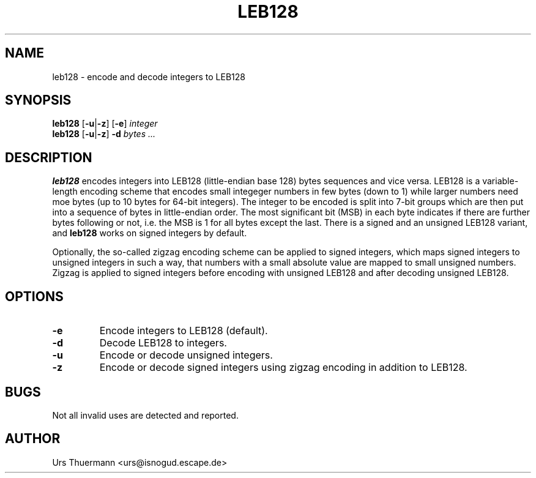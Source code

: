 .\"
.\" $Id: leb128.1,v 1.1 2018/09/30 02:48:06 urs Exp $
.\"
.TH LEB128 1 "Sep 29, 2018" "" "User Commands"
.SH NAME
leb128 \- encode and decode integers to LEB128
.SH SYNOPSIS
.B leb128
.RB [ \-u | \-z "] [" \-e ]
.I integer
.br
.B leb128
.RB [ \-u | \-z ] " -d"
.I bytes ...
.SH DESCRIPTION
.B leb128
encodes integers into LEB128 (little-endian base 128) bytes sequences
and vice versa.  LEB128 is a variable-length encoding scheme that
encodes small integeger numbers in few bytes (down to 1) while larger
numbers need moe bytes (up to 10 bytes for 64-bit integers).  The
integer to be encoded is split into 7-bit groups which are then put into
a sequence of bytes in little-endian order.  The most significant bit
(MSB) in each byte indicates if there are further bytes following or
not, i.e. the MSB is 1 for all bytes except the last.  There is a signed
and an unsigned LEB128 variant, and
.B leb128
works on signed integers by default.
.PP
Optionally, the so-called zigzag encoding scheme can be applied to
signed integers, which maps signed integers to unsigned integers in
such a way, that numbers with a small absolute value are mapped to
small unsigned numbers.  Zigzag is applied to signed integers before
encoding with unsigned LEB128 and after decoding unsigned LEB128.
.SH OPTIONS
.TP
.B \-e
Encode integers to LEB128 (default).
.TP
.B \-d
Decode LEB128 to integers.
.TP
.B \-u
Encode or decode unsigned integers.
.TP
.B \-z
Encode or decode signed integers using zigzag encoding in addition to
LEB128.
.SH BUGS
Not all invalid uses are detected and reported.
.SH AUTHOR
Urs Thuermann <urs@isnogud.escape.de>
